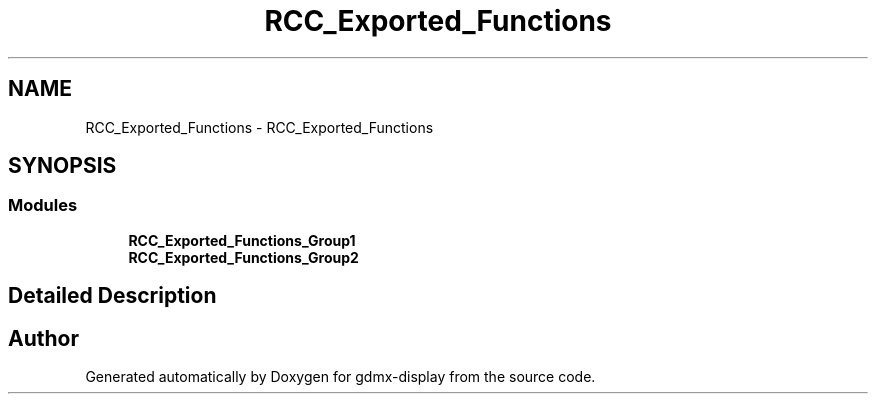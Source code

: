 .TH "RCC_Exported_Functions" 3 "Mon May 24 2021" "gdmx-display" \" -*- nroff -*-
.ad l
.nh
.SH NAME
RCC_Exported_Functions \- RCC_Exported_Functions
.SH SYNOPSIS
.br
.PP
.SS "Modules"

.in +1c
.ti -1c
.RI "\fBRCC_Exported_Functions_Group1\fP"
.br
.ti -1c
.RI "\fBRCC_Exported_Functions_Group2\fP"
.br
.in -1c
.SH "Detailed Description"
.PP 

.SH "Author"
.PP 
Generated automatically by Doxygen for gdmx-display from the source code\&.
